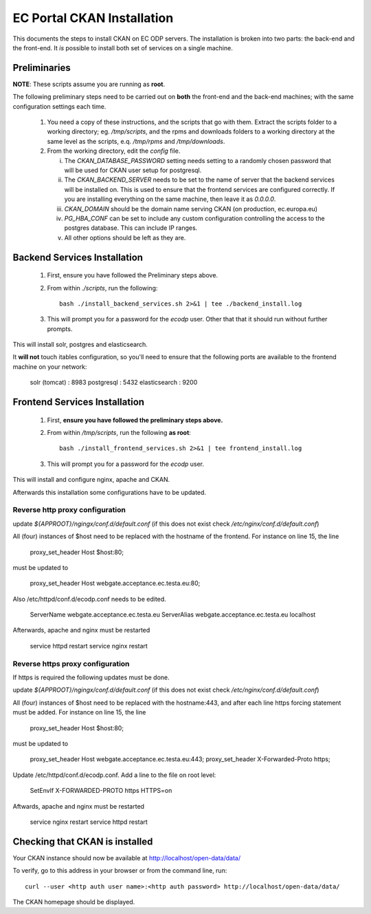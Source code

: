 ===========================
EC Portal CKAN Installation
===========================

This documents the steps to install CKAN on EC ODP servers. The
installation is broken into two parts: the back-end and the front-end.
It *is* possible to install both set of services on a single machine.

Preliminaries
=============

**NOTE**: These scripts assume you are running as **root**.

The following preliminary steps need to be carried out on **both** the
front-end and the back-end machines; with the same configuration settings each
time.

 1. You need a copy of these instructions, and the scripts that go with them.
    Extract the scripts folder to a working directory; eg. `/tmp/scripts`, and the
    rpms and downloads folders to a working directory at the same level as the scripts,
    e.q. `/tmp/rpms` and `/tmp/downloads`.

 #. From the working directory, edit the `config` file.

    i)   The `CKAN_DATABASE_PASSWORD` setting needs setting to a randomly
         chosen password that will be used for CKAN user setup for postgresql.

    ii)  The `CKAN_BACKEND_SERVER` needs to be set to the name of server that the
         backend services will be installed on.  This is used to ensure that
         the frontend services are configured correctly.  If you are installing
         everything on the same machine, then leave it as `0.0.0.0`.

    iii) `CKAN_DOMAIN` should be the domain name serving CKAN (on production, ec.europa.eu)

    iv)  `PG_HBA_CONF` can be set to include any custom configuration controlling the
         access to the postgres database.  This can include IP ranges.

    v)   All other options should be left as they are.

Backend Services Installation
=============================

 1. First, ensure you have followed the Preliminary steps above.

 #. From within `./scripts`, run the following: ::

      bash ./install_backend_services.sh 2>&1 | tee ./backend_install.log

 #. This will prompt you for a password for the `ecodp` user. Other that that
    it should run without further prompts.

This will install solr, postgres and elasticsearch.

It **will not** touch itables configuration, so you'll need to ensure that
the following ports are available to the frontend machine on your network:

 solr (tomcat) : 8983
 postgresql    : 5432
 elasticsearch : 9200

Frontend Services Installation
==============================

 1. First, **ensure you have followed the preliminary steps above.**

 #. From within `/tmp/scripts`, run the following **as root**: ::

      bash ./install_frontend_services.sh 2>&1 | tee frontend_install.log

 #. This will prompt you for a password for the `ecodp` user.

This will install and configure nginx, apache and CKAN.

Afterwards this installation some configurations have to be updated.

Reverse http proxy configuration
--------------------------------

update `${APPROOT}/ngingx/conf.d/default.conf` (if this does not exist check `/etc/nginx/conf.d/default.conf`)

All (four) instances of $host need to be replaced with the hostname of the frontend.
For instance on line 15,  the line 

      proxy_set_header Host $host:80;

must be updated to 

      proxy_set_header Host webgate.acceptance.ec.testa.eu:80;

Also /etc/httpd/conf.d/ecodp.conf needs to be edited.

      ServerName webgate.acceptance.ec.testa.eu
      ServerAlias webgate.acceptance.ec.testa.eu localhost

Afterwards, apache and nginx must be restarted

      service httpd restart
      service nginx restart


Reverse https proxy configuration
---------------------------------
If https is required the following updates must be done.

update `${APPROOT}/ngingx/conf.d/default.conf` (if this does not exist check `/etc/nginx/conf.d/default.conf`)

All (four) instances of $host need to be replaced with the hostname:443, and after each line https forcing statement must be added.
For instance on line 15,  the line 

       proxy_set_header Host $host:80;

must be updated to

       proxy_set_header Host webgate.acceptance.ec.testa.eu:443;
       proxy_set_header X-Forwarded-Proto https;

Update /etc/httpd/conf.d/ecodp.conf. Add a line to the file on root level:

       SetEnvIf X-FORWARDED-PROTO https HTTPS=on

Aftwards, apache and nginx must be restarted

       service nginx restart
       service httpd restart



Checking that CKAN is installed
===============================

Your CKAN instance should now be available at
http://localhost/open-data/data/

To verify, go to this address in your browser or from the command line, run::

    curl --user <http auth user name>:<http auth password> http://localhost/open-data/data/

The CKAN homepage should be displayed.
